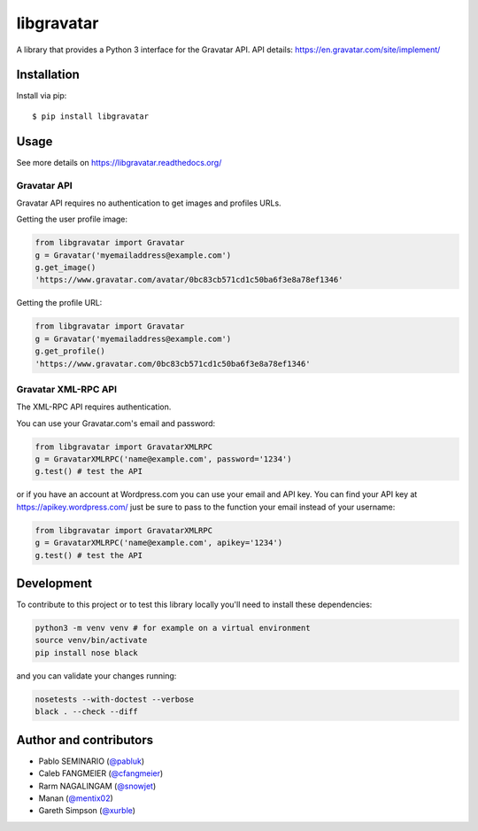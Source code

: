 ===========
libgravatar
===========


.. image:: https://github.com/pabluk/libgravatar/actions/workflows/python-package.yml/badge.svg
        :target: https://github.com/pabluk/libgravatar/actions/workflows/python-package.yml

A library that provides a Python 3 interface for the Gravatar API.
API details: https://en.gravatar.com/site/implement/

Installation
------------

Install via pip::

    $ pip install libgravatar


Usage
-----

See more details on https://libgravatar.readthedocs.org/

Gravatar API
~~~~~~~~~~~~

Gravatar API requires no authentication to get images and profiles URLs.

Getting the user profile image:

.. code-block:: python

    from libgravatar import Gravatar
    g = Gravatar('myemailaddress@example.com')
    g.get_image()
    'https://www.gravatar.com/avatar/0bc83cb571cd1c50ba6f3e8a78ef1346'

Getting the profile URL:

.. code-block:: python

    from libgravatar import Gravatar
    g = Gravatar('myemailaddress@example.com')
    g.get_profile()
    'https://www.gravatar.com/0bc83cb571cd1c50ba6f3e8a78ef1346'


Gravatar XML-RPC API
~~~~~~~~~~~~~~~~~~~~

The XML-RPC API requires authentication.

You can use your Gravatar.com's email and password:

.. code-block:: python

    from libgravatar import GravatarXMLRPC
    g = GravatarXMLRPC('name@example.com', password='1234')
    g.test() # test the API


or if you have an account at Wordpress.com you can use your email and
API key. You can find your API key at https://apikey.wordpress.com/
just be sure to pass to the function your email instead of your username:

.. code-block:: python

    from libgravatar import GravatarXMLRPC
    g = GravatarXMLRPC('name@example.com', apikey='1234')
    g.test() # test the API


Development
-----------

To contribute to this project or to test this library locally you'll need to install these dependencies:

.. code-block:: shell

    python3 -m venv venv # for example on a virtual environment
    source venv/bin/activate
    pip install nose black

and you can validate your changes running:

.. code-block:: shell

    nosetests --with-doctest --verbose
    black . --check --diff


Author and contributors
-----------------------

* Pablo SEMINARIO (`@pabluk <https://github.com/pabluk>`_)
* Caleb FANGMEIER (`@cfangmeier <https://github.com/cfangmeier>`_)
* Rarm NAGALINGAM (`@snowjet <https://github.com/snowjet/>`_)
* Manan (`@mentix02 <https://github.com/mentix02/>`_)
* Gareth Simpson (`@xurble <https://github.com/xurble/>`_)

